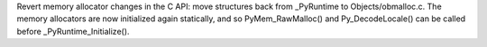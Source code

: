 Revert memory allocator changes in the C API: move structures back from
_PyRuntime to Objects/obmalloc.c. The memory allocators are now initialized
again statically, and so PyMem_RawMalloc() and Py_DecodeLocale() can be
called before _PyRuntime_Initialize().
